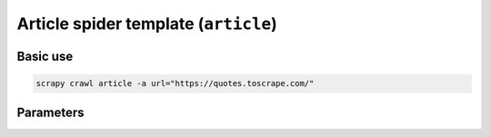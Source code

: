 .. _article:

==========================================
Article spider template (``article``)
==========================================

Basic use
=========

.. code-block:: shell

    scrapy crawl article -a url="https://quotes.toscrape.com/"

Parameters
==========

.. autopydantic_model:: zyte_spider_templates.spiders.article.ArticleSpiderParams
    :inherited-members: BaseModel

.. autoenum:: zyte_spider_templates.spiders.article.ArticleCrawlStrategy

.. autoenum:: zyte_spider_templates.spiders.base.ExtractFrom

.. autoenum:: zyte_spider_templates.spiders.base.Geolocation
